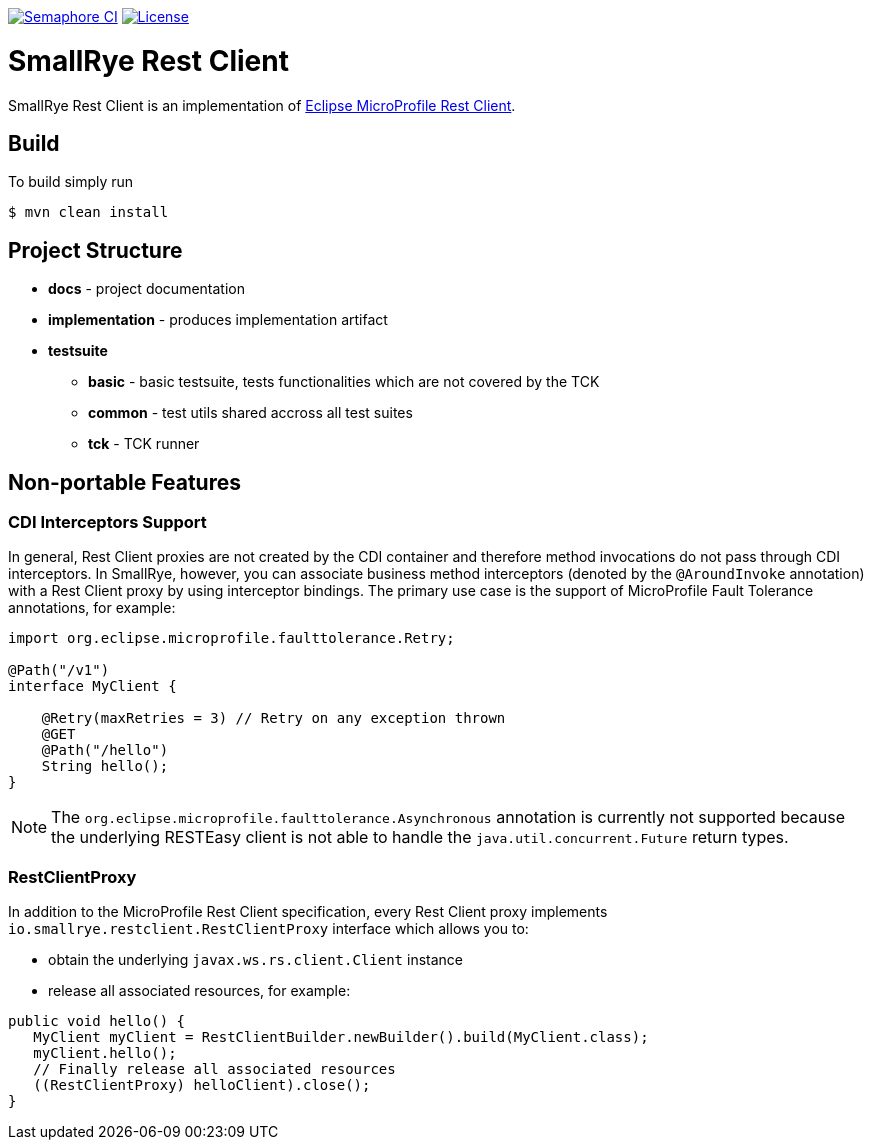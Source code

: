 image:https://semaphoreci.com/api/v1/smallrye/smallrye-rest-client/branches/master/badge.svg["Semaphore CI", link="https://semaphoreci.com/smallrye/smallrye-rest-client"]
image:https://img.shields.io/github/license/thorntail/thorntail.svg["License", link="http://www.apache.org/licenses/LICENSE-2.0"]

= SmallRye Rest Client

SmallRye Rest Client is an implementation of https://github.com/eclipse/microprofile-rest-client[Eclipse MicroProfile Rest Client].

== Build

To build simply run

 $ mvn clean install

== Project Structure

* *docs* - project documentation
* *implementation* - produces implementation artifact
* *testsuite*
** *basic* - basic testsuite, tests functionalities which are not covered by the TCK
** *common* - test utils shared accross all test suites
** *tck* - TCK runner

== Non-portable Features

=== CDI Interceptors Support

In general, Rest Client proxies are not created by the CDI container and therefore method invocations do not pass through CDI interceptors.
In SmallRye, however, you can associate business method interceptors (denoted by the `@AroundInvoke` annotation) with a Rest Client proxy by using interceptor bindings.
The primary use case is the support of MicroProfile Fault Tolerance annotations, for example:

[java]
--------------------------------------------------------------------------
import org.eclipse.microprofile.faulttolerance.Retry;

@Path("/v1")
interface MyClient {

    @Retry(maxRetries = 3) // Retry on any exception thrown
    @GET
    @Path("/hello")
    String hello();
}
--------------------------------------------------------------------------

NOTE: The `org.eclipse.microprofile.faulttolerance.Asynchronous` annotation is currently not supported because the underlying RESTEasy client is not able to handle the `java.util.concurrent.Future` return types.

=== RestClientProxy

In addition to the MicroProfile Rest Client specification, every Rest Client proxy implements `io.smallrye.restclient.RestClientProxy` interface which allows you to:

* obtain the underlying `javax.ws.rs.client.Client` instance
* release all associated resources, for example:

[java]
--------------------------------------------------------------------------
public void hello() {
   MyClient myClient = RestClientBuilder.newBuilder().build(MyClient.class);
   myClient.hello();
   // Finally release all associated resources
   ((RestClientProxy) helloClient).close();
}
--------------------------------------------------------------------------